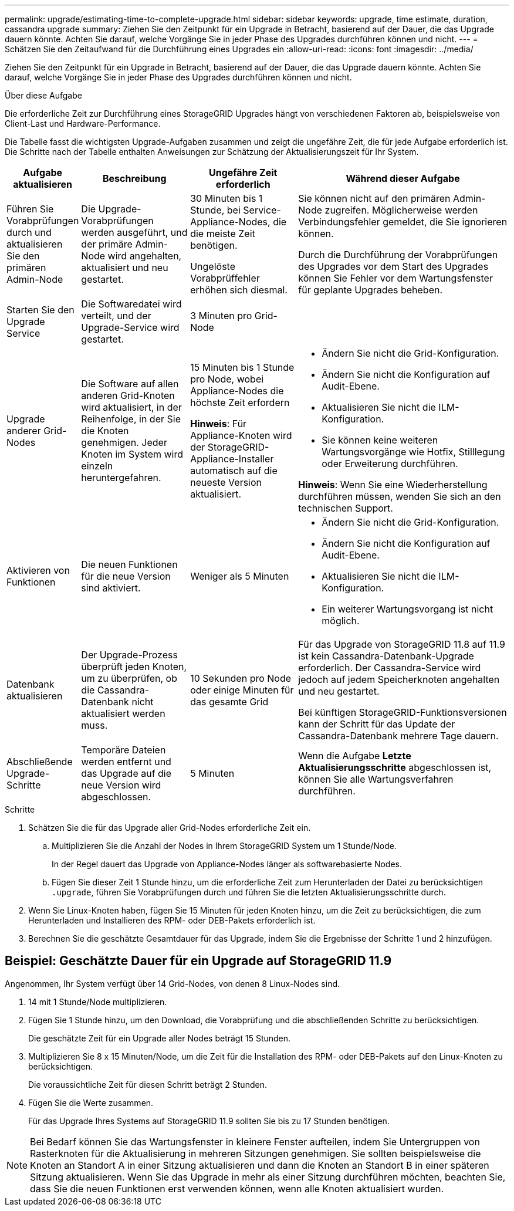 ---
permalink: upgrade/estimating-time-to-complete-upgrade.html 
sidebar: sidebar 
keywords: upgrade, time estimate, duration, cassandra upgrade 
summary: Ziehen Sie den Zeitpunkt für ein Upgrade in Betracht, basierend auf der Dauer, die das Upgrade dauern könnte. Achten Sie darauf, welche Vorgänge Sie in jeder Phase des Upgrades durchführen können und nicht. 
---
= Schätzen Sie den Zeitaufwand für die Durchführung eines Upgrades ein
:allow-uri-read: 
:icons: font
:imagesdir: ../media/


[role="lead"]
Ziehen Sie den Zeitpunkt für ein Upgrade in Betracht, basierend auf der Dauer, die das Upgrade dauern könnte. Achten Sie darauf, welche Vorgänge Sie in jeder Phase des Upgrades durchführen können und nicht.

.Über diese Aufgabe
Die erforderliche Zeit zur Durchführung eines StorageGRID Upgrades hängt von verschiedenen Faktoren ab, beispielsweise von Client-Last und Hardware-Performance.

Die Tabelle fasst die wichtigsten Upgrade-Aufgaben zusammen und zeigt die ungefähre Zeit, die für jede Aufgabe erforderlich ist. Die Schritte nach der Tabelle enthalten Anweisungen zur Schätzung der Aktualisierungszeit für Ihr System.

[cols="1a,2a,2a,4a"]
|===
| Aufgabe aktualisieren | Beschreibung | Ungefähre Zeit erforderlich | Während dieser Aufgabe 


 a| 
Führen Sie Vorabprüfungen durch und aktualisieren Sie den primären Admin-Node
 a| 
Die Upgrade-Vorabprüfungen werden ausgeführt, und der primäre Admin-Node wird angehalten, aktualisiert und neu gestartet.
 a| 
30 Minuten bis 1 Stunde, bei Service-Appliance-Nodes, die die meiste Zeit benötigen.

Ungelöste Vorabprüffehler erhöhen sich diesmal.
 a| 
Sie können nicht auf den primären Admin-Node zugreifen. Möglicherweise werden Verbindungsfehler gemeldet, die Sie ignorieren können.

Durch die Durchführung der Vorabprüfungen des Upgrades vor dem Start des Upgrades können Sie Fehler vor dem Wartungsfenster für geplante Upgrades beheben.



 a| 
Starten Sie den Upgrade Service
 a| 
Die Softwaredatei wird verteilt, und der Upgrade-Service wird gestartet.
 a| 
3 Minuten pro Grid-Node
 a| 



 a| 
Upgrade anderer Grid-Nodes
 a| 
Die Software auf allen anderen Grid-Knoten wird aktualisiert, in der Reihenfolge, in der Sie die Knoten genehmigen. Jeder Knoten im System wird einzeln heruntergefahren.
 a| 
15 Minuten bis 1 Stunde pro Node, wobei Appliance-Nodes die höchste Zeit erfordern

*Hinweis*: Für Appliance-Knoten wird der StorageGRID-Appliance-Installer automatisch auf die neueste Version aktualisiert.
 a| 
* Ändern Sie nicht die Grid-Konfiguration.
* Ändern Sie nicht die Konfiguration auf Audit-Ebene.
* Aktualisieren Sie nicht die ILM-Konfiguration.
* Sie können keine weiteren Wartungsvorgänge wie Hotfix, Stilllegung oder Erweiterung durchführen.


*Hinweis*: Wenn Sie eine Wiederherstellung durchführen müssen, wenden Sie sich an den technischen Support.



 a| 
Aktivieren von Funktionen
 a| 
Die neuen Funktionen für die neue Version sind aktiviert.
 a| 
Weniger als 5 Minuten
 a| 
* Ändern Sie nicht die Grid-Konfiguration.
* Ändern Sie nicht die Konfiguration auf Audit-Ebene.
* Aktualisieren Sie nicht die ILM-Konfiguration.
* Ein weiterer Wartungsvorgang ist nicht möglich.




 a| 
Datenbank aktualisieren
 a| 
Der Upgrade-Prozess überprüft jeden Knoten, um zu überprüfen, ob die Cassandra-Datenbank nicht aktualisiert werden muss.
 a| 
10 Sekunden pro Node oder einige Minuten für das gesamte Grid
 a| 
Für das Upgrade von StorageGRID 11.8 auf 11.9 ist kein Cassandra-Datenbank-Upgrade erforderlich. Der Cassandra-Service wird jedoch auf jedem Speicherknoten angehalten und neu gestartet.

Bei künftigen StorageGRID-Funktionsversionen kann der Schritt für das Update der Cassandra-Datenbank mehrere Tage dauern.



 a| 
Abschließende Upgrade-Schritte
 a| 
Temporäre Dateien werden entfernt und das Upgrade auf die neue Version wird abgeschlossen.
 a| 
5 Minuten
 a| 
Wenn die Aufgabe *Letzte Aktualisierungsschritte* abgeschlossen ist, können Sie alle Wartungsverfahren durchführen.

|===
.Schritte
. Schätzen Sie die für das Upgrade aller Grid-Nodes erforderliche Zeit ein.
+
.. Multiplizieren Sie die Anzahl der Nodes in Ihrem StorageGRID System um 1 Stunde/Node.
+
In der Regel dauert das Upgrade von Appliance-Nodes länger als softwarebasierte Nodes.

.. Fügen Sie dieser Zeit 1 Stunde hinzu, um die erforderliche Zeit zum Herunterladen der Datei zu berücksichtigen `.upgrade`, führen Sie Vorabprüfungen durch und führen Sie die letzten Aktualisierungsschritte durch.


. Wenn Sie Linux-Knoten haben, fügen Sie 15 Minuten für jeden Knoten hinzu, um die Zeit zu berücksichtigen, die zum Herunterladen und Installieren des RPM- oder DEB-Pakets erforderlich ist.
. Berechnen Sie die geschätzte Gesamtdauer für das Upgrade, indem Sie die Ergebnisse der Schritte 1 und 2 hinzufügen.




== Beispiel: Geschätzte Dauer für ein Upgrade auf StorageGRID 11.9

Angenommen, Ihr System verfügt über 14 Grid-Nodes, von denen 8 Linux-Nodes sind.

. 14 mit 1 Stunde/Node multiplizieren.
. Fügen Sie 1 Stunde hinzu, um den Download, die Vorabprüfung und die abschließenden Schritte zu berücksichtigen.
+
Die geschätzte Zeit für ein Upgrade aller Nodes beträgt 15 Stunden.

. Multiplizieren Sie 8 x 15 Minuten/Node, um die Zeit für die Installation des RPM- oder DEB-Pakets auf den Linux-Knoten zu berücksichtigen.
+
Die voraussichtliche Zeit für diesen Schritt beträgt 2 Stunden.

. Fügen Sie die Werte zusammen.
+
Für das Upgrade Ihres Systems auf StorageGRID 11.9 sollten Sie bis zu 17 Stunden benötigen.




NOTE: Bei Bedarf können Sie das Wartungsfenster in kleinere Fenster aufteilen, indem Sie Untergruppen von Rasterknoten für die Aktualisierung in mehreren Sitzungen genehmigen. Sie sollten beispielsweise die Knoten an Standort A in einer Sitzung aktualisieren und dann die Knoten an Standort B in einer späteren Sitzung aktualisieren. Wenn Sie das Upgrade in mehr als einer Sitzung durchführen möchten, beachten Sie, dass Sie die neuen Funktionen erst verwenden können, wenn alle Knoten aktualisiert wurden.
